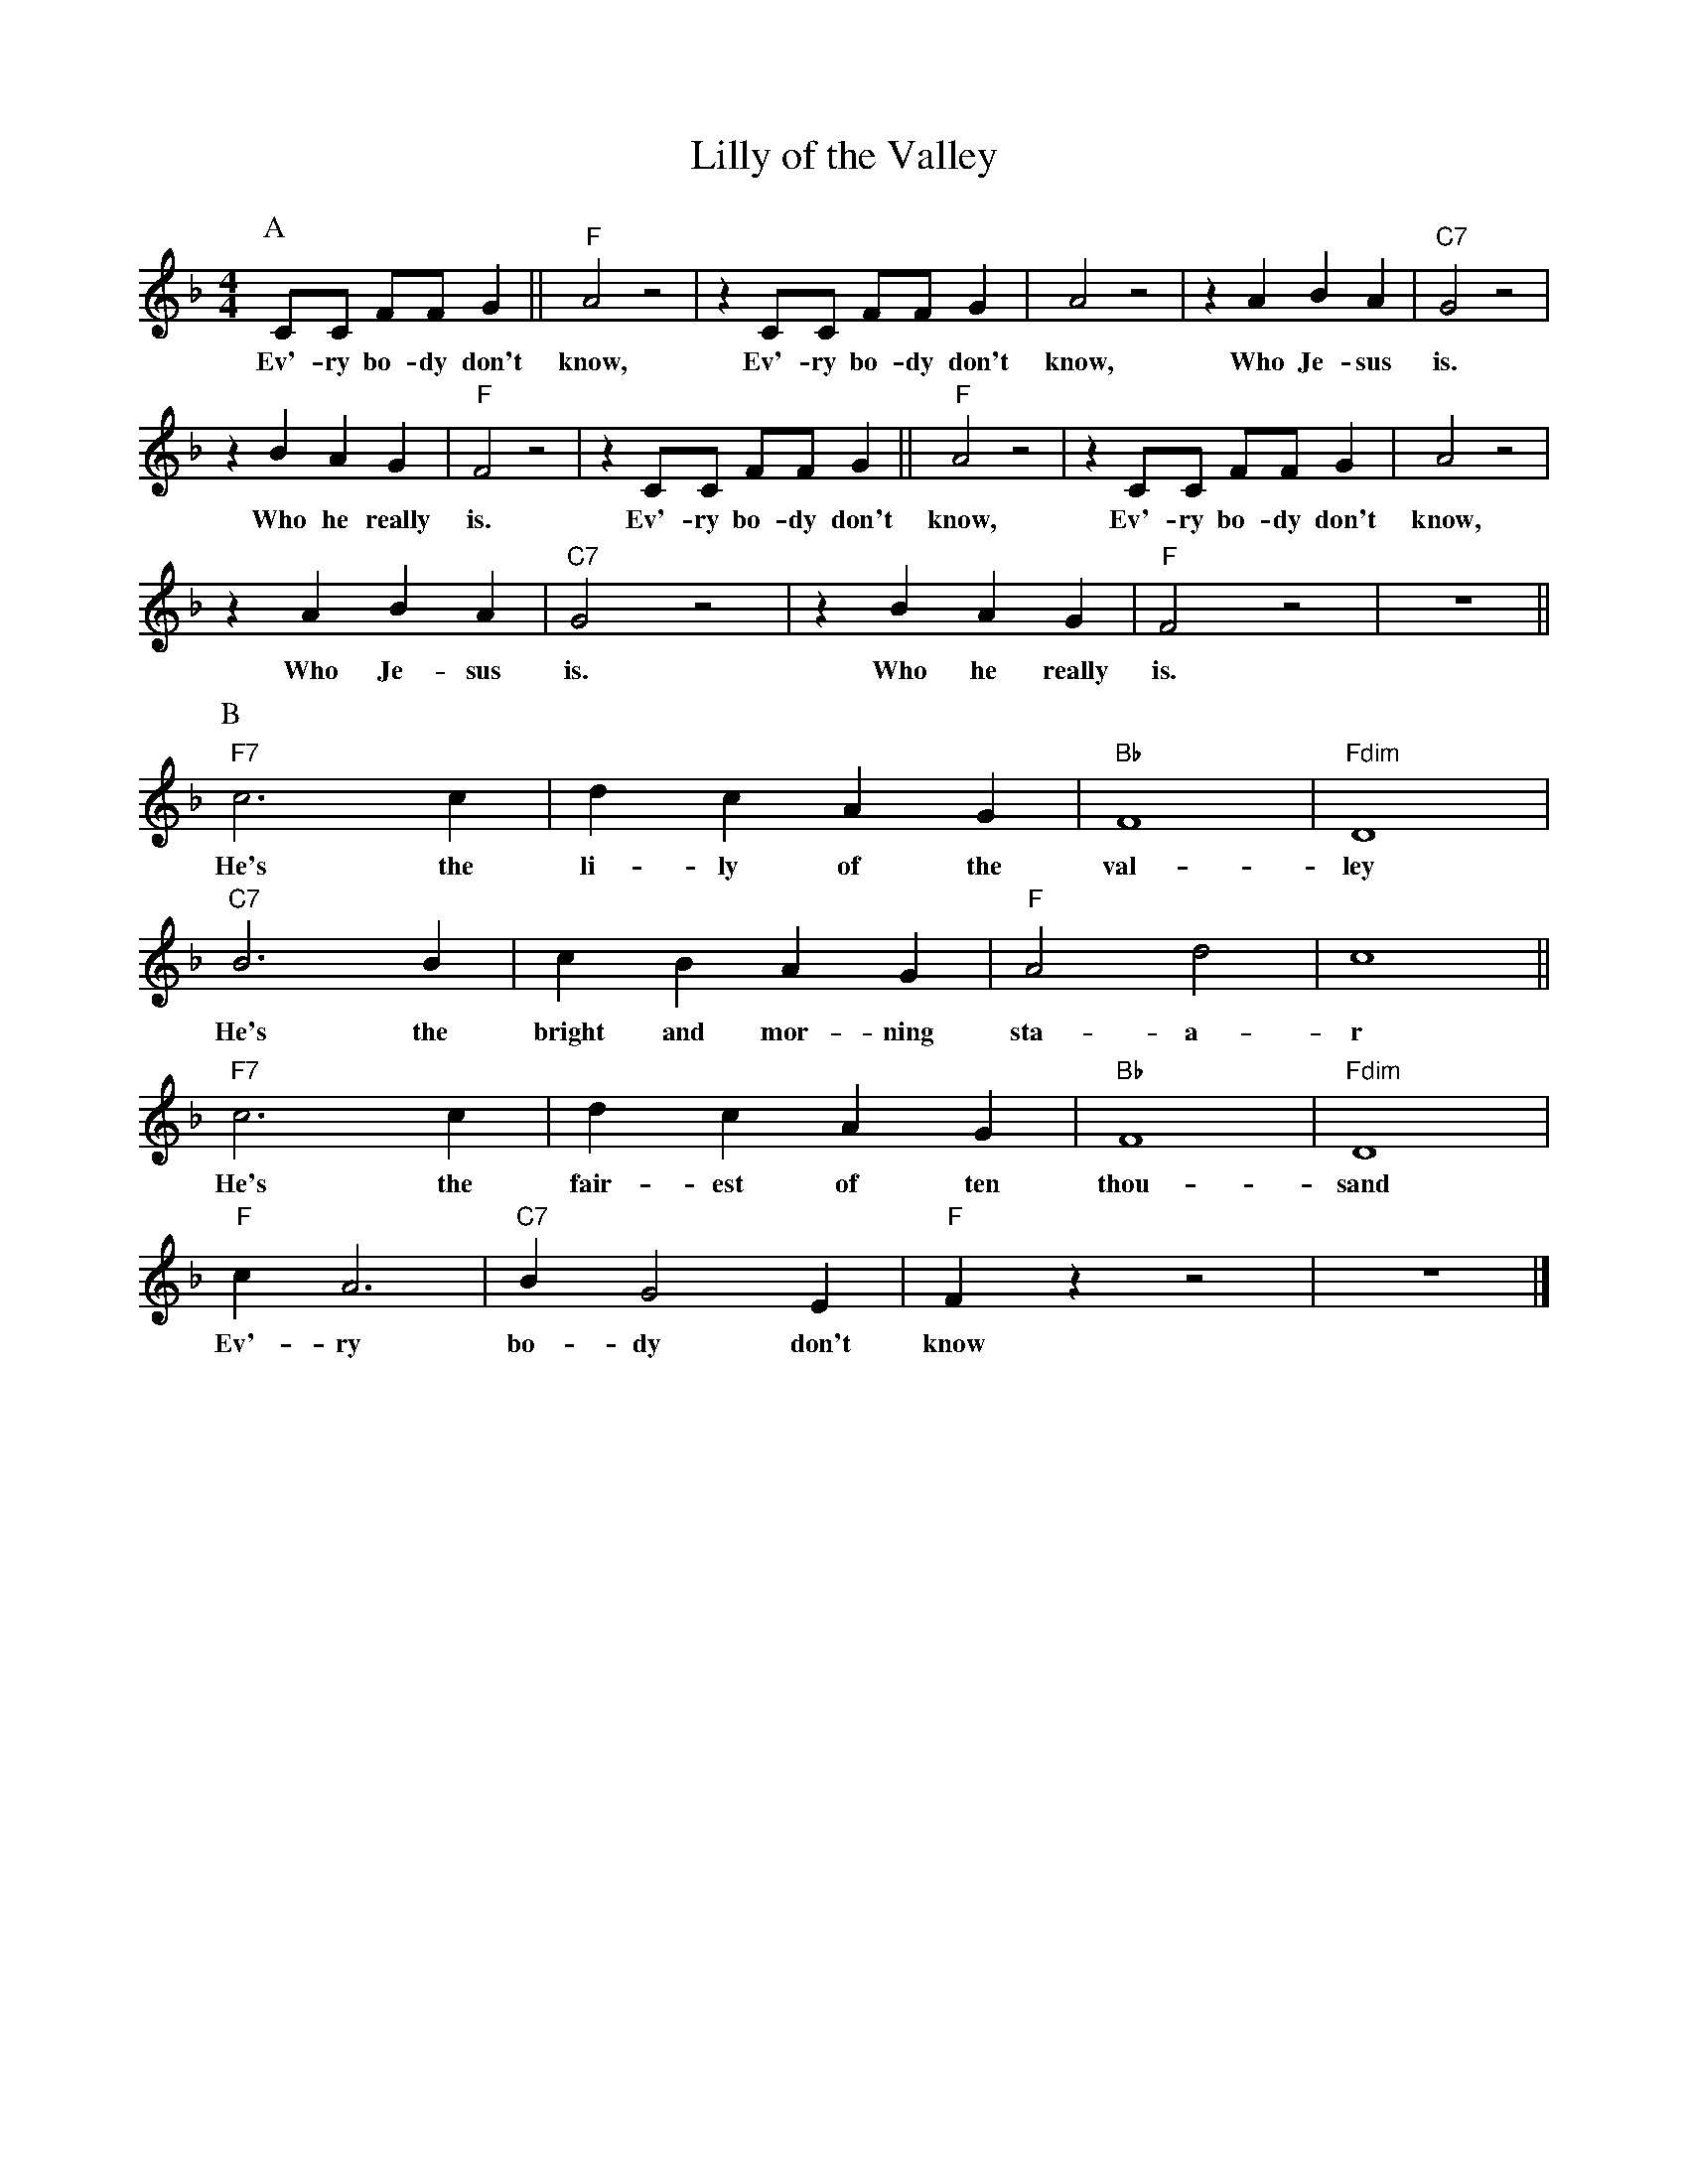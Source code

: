 X:1
T:Lilly of the Valley
M:4/4
L:1/8
N:Intro vamp on first chord, 1x singing, 1x collective
N:Rhytm break during solo's.
N:After solo's, 1x singing, 1x collective
R:Traditional
F:https://www.youtube.com/watch?v=3AgB9-riSSg
K:Dmin
P:A
CC FF G2 || "F" A4 z4| z2 CC FF G2 | A4 z4 |z2 A2B2 A2 | "C7" G4 z4 |
w:Ev'-ry bo-dy don't know, Ev'-ry bo-dy don't know, Who Je-sus is.
z2 B2 A2 G2 | "F" F4 z4 | z2 CC FF G2 || "F" A4 z4| z2 CC FF G2 | A4 z4 |
w: Who he really is. Ev'-ry bo-dy don't know, Ev'-ry bo-dy don't know,
z2 A2B2 A2 | "C7" G4 z4 | z2 B2 A2 G2 | "F" F4 z4 | z8 ||
w: Who Je-sus is. Who he really is.
P:B
"F7" c6 c2 | d2 c2 A2 G2 | "Bb" F8 | "Fdim" D8 |
w:He's the li-ly of the val-ley
"C7" B6 B2 | c2 B2 A2 G2 | "F" A4 d4 | c8 ||
w:He's the bright and mor-ning sta-a-r
"F7" c6 c2 | d2 c2 A2 G2 | "Bb" F8 | "Fdim" D8 |
w:He's the fair-est of ten thou-sand
"F" c2 A6 | "C7" B2 G4 E2 | "F" F2 z2 z4 |  z8 |]
w:Ev'-ry bo-dy don't know
